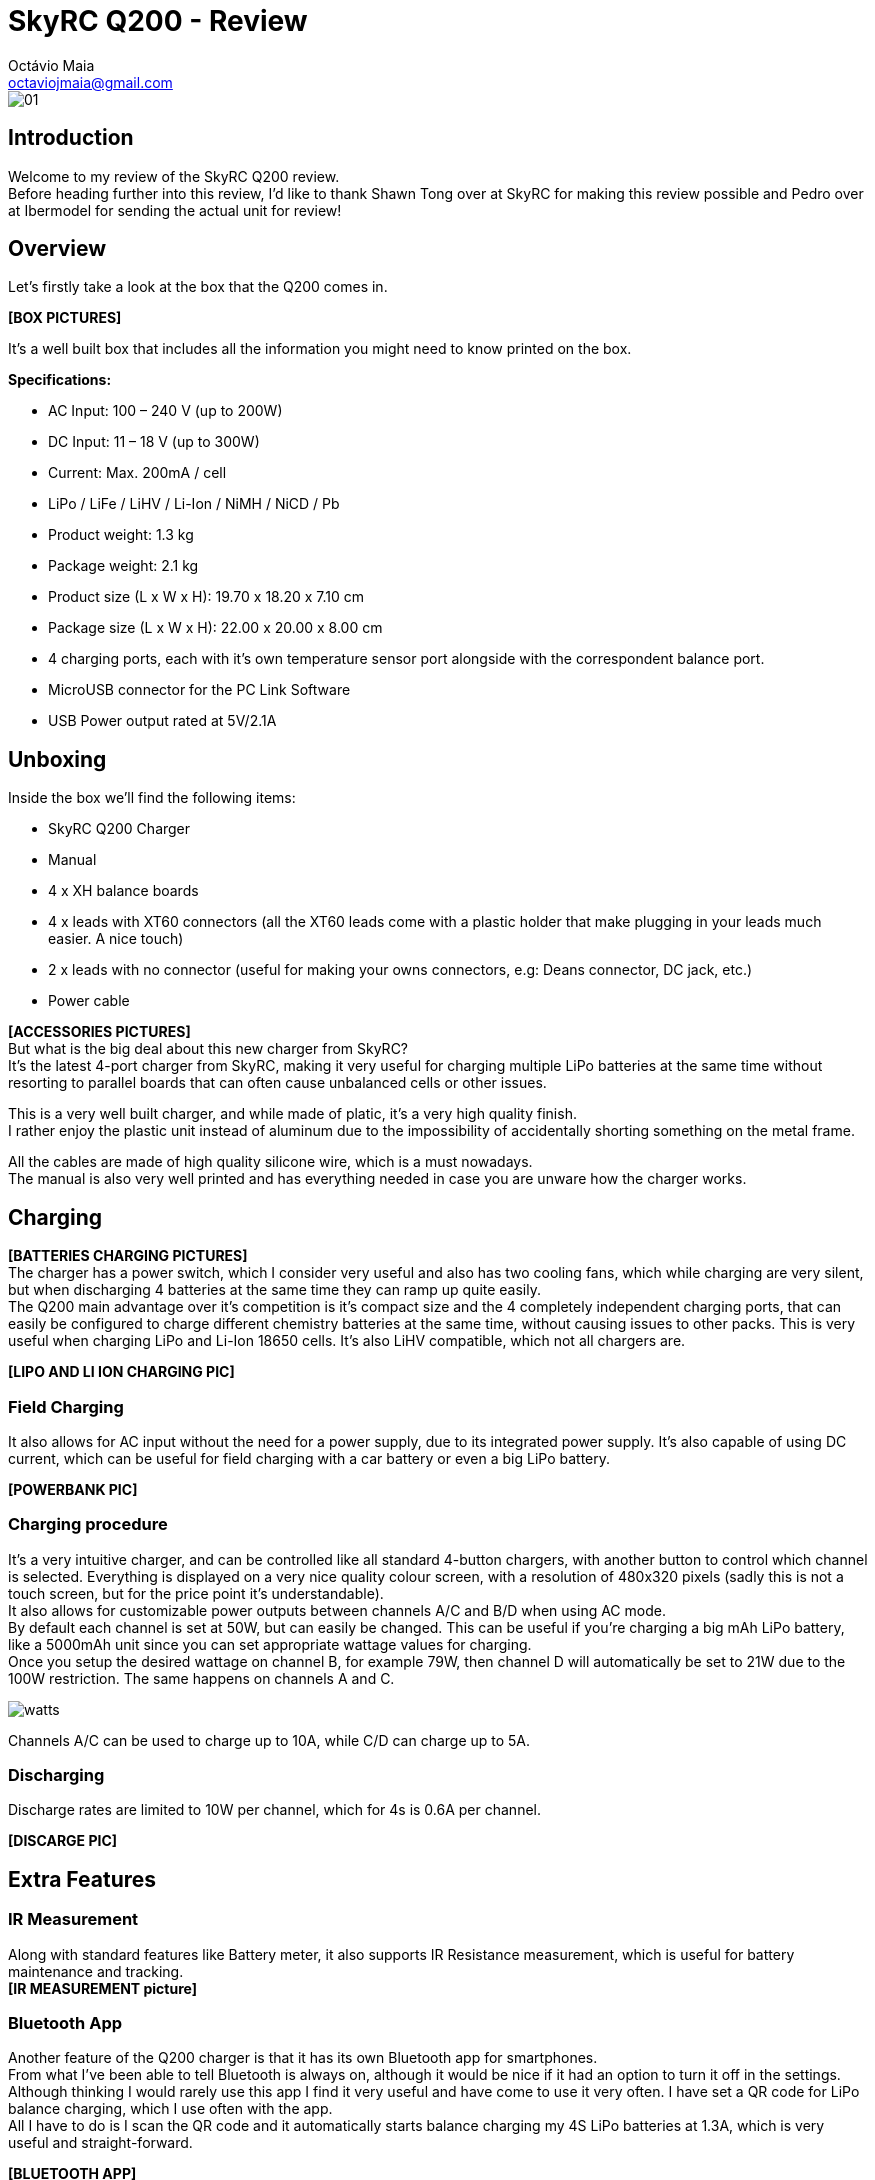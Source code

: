 = SkyRC Q200 - Review
:published_at: 2016-12-22
:hp-tags: SkyRC, Charger, Q200,
Octávio Maia <octaviojmaia@gmail.com>

image::http://www.skyrc.com/image/data/980px_en/Q200/01.jpg[]

== Introduction 

Welcome to my review of the SkyRC Q200 review. +
Before heading further into this review, I’d like to thank Shawn Tong over at SkyRC for making this review possible and Pedro over at Ibermodel for sending the actual unit for review!

== Overview

Let’s firstly take a look at the box that the Q200 comes in.

*[BOX PICTURES]*

It’s a well built box that includes all the information you might need to know printed on the box.


*Specifications:*

 * AC Input: 100 – 240 V (up to 200W)
 * DC Input: 11 – 18 V (up to 300W)
 * Current: Max. 200mA / cell 
 * LiPo / LiFe / LiHV / Li-Ion / NiMH / NiCD / Pb
 * Product weight: 1.3 kg 
 * Package weight: 2.1 kg 
 * Product size (L x W x H): 19.70 x 18.20 x 7.10 cm 
 * Package size (L x W x H): 22.00 x 20.00 x 8.00 cm
 * 4 charging ports, each with it’s own temperature sensor port alongside with the correspondent balance port.
 * MicroUSB connector for the PC Link Software
 * USB Power output rated at 5V/2.1A

== Unboxing

Inside the box we'll find the following items:

 * SkyRC Q200 Charger
 * Manual
 * 4 x XH balance boards 
 * 4 x leads with XT60 connectors (all the XT60 leads come with a plastic holder that make plugging in your leads much easier. A nice touch)
 * 2 x leads with no connector (useful for making your owns connectors, e.g: Deans connector, DC jack, etc.)
 * Power cable

*[ACCESSORIES PICTURES]* +
But what is the big deal about this new charger from SkyRC? +
It’s the latest 4-port charger from SkyRC, making it very useful for charging multiple LiPo batteries at the same time without resorting to parallel boards that can often cause unbalanced cells or other issues. 

This is a very well built charger, and while made of platic, it's a very high quality finish. +
I rather enjoy the plastic unit instead of aluminum due to the impossibility of accidentally shorting something on the metal frame.

All the cables are made of high quality silicone wire, which is a must nowadays. +
The manual is also very well printed and has everything needed in case you are unware how the charger works.


== Charging

*[BATTERIES CHARGING PICTURES]* +
The charger has a power switch, which I consider very useful and also has two cooling fans, which while charging are very silent, but when discharging 4 batteries at the same time they can ramp up quite easily. +
The Q200 main advantage over it’s competition is it’s compact size and the 4 completely independent charging ports, that can easily be configured to charge different chemistry batteries at the same time, without causing issues to other packs. This is very useful when charging LiPo and Li-Ion 18650 cells. It’s also LiHV compatible, which not all chargers are.  +

*[LIPO AND LI ION CHARGING PIC]* +

=== Field Charging

It also allows for AC input without the need for a power supply, due to its integrated power supply. It’s also capable of using DC current, which can be useful for field charging with a car battery or even a big LiPo battery. +

*[POWERBANK PIC]* 

=== Charging procedure

It’s a very intuitive charger, and can be controlled like all standard 4-button chargers, with another button to control which channel is selected. Everything is displayed on a very nice quality colour screen, with a resolution of 480x320 pixels (sadly this is not a touch screen, but for the price point it's understandable). +
It also allows for customizable power outputs between channels A/C and B/D when using AC mode. +
By default each channel is set at 50W, but can easily be changed. This can be useful if you’re charging a big mAh LiPo battery, like a 5000mAh unit since you can set appropriate wattage values for charging.  +
Once you setup the desired wattage on channel B, for example 79W, then channel D will automatically be set to 21W due to the 100W restriction. The same happens on channels A and C.


image::https://github.com/OctavioMaia/octaviomaia.github.io/blob/master/images/watts.PNG?raw=trueG[]

Channels A/C can be used to charge up to 10A, while C/D can charge up to 5A. +

=== Discharging

Discharge rates are limited to 10W per channel, which for 4s is 0.6A per channel. +

*[DISCARGE PIC]*

== Extra Features

=== IR Measurement

Along with standard features like Battery meter, it also supports IR Resistance measurement, which is useful for battery maintenance and tracking. +
*[IR MEASUREMENT picture]*

=== Bluetooth App

Another feature of the Q200 charger is that it has its own Bluetooth app for smartphones. +
From what I’ve been able to tell Bluetooth is always on, although it would be nice if it had an option to turn it off in the settings. +
Although thinking I would rarely use this app I find it very useful and have come to use it very often. I have set a QR code for LiPo balance charging, which I use often with the app. +
All I have to do is I scan the QR code and it automatically starts balance charging my 4S LiPo batteries at 1.3A, which is very useful and straight-forward.

*[BLUETOOTH APP]*

=== Device charging

This device also supports charging any device that can be charged using an USB Port. It outputs 5V/2.1A which is more than enough for charging your typical smartphone or tablet device. Due to outputting 2.1A it can also charge more power dense devices, like powerbanks.

*[DEVICE CHARGING]*

== Ending thoughts

What can I say about this charger? Is it good enough to recommend purchasing? +
Shortly, yes, definitely!

*Pros:*

	* Well built.
    * Allows up to 4 batteries charging at the same time.
    * LiHV support.
    * Built-in power supply!
    * Compact size.
    * Supports AC and DC current.
    * Beautiful and intuitive screen.
    * Bluetooth app support.
    * QR Code support.

*Cons:*

	* No way to turn off Bluetooth (minor complaint here)
    * No touch screen.
    * 200W may not be enough when charging several high capacity LiPo batteries at 1C.

If you're interested in purchasing a SkyRC Q200, be sure to reach out to Pedro over at Ibermodel. He'll be sure to have one shipped to you at a very affordable price.

Email: pedro@ibermodel.es +
Telephone: 945601444 (Spain)
